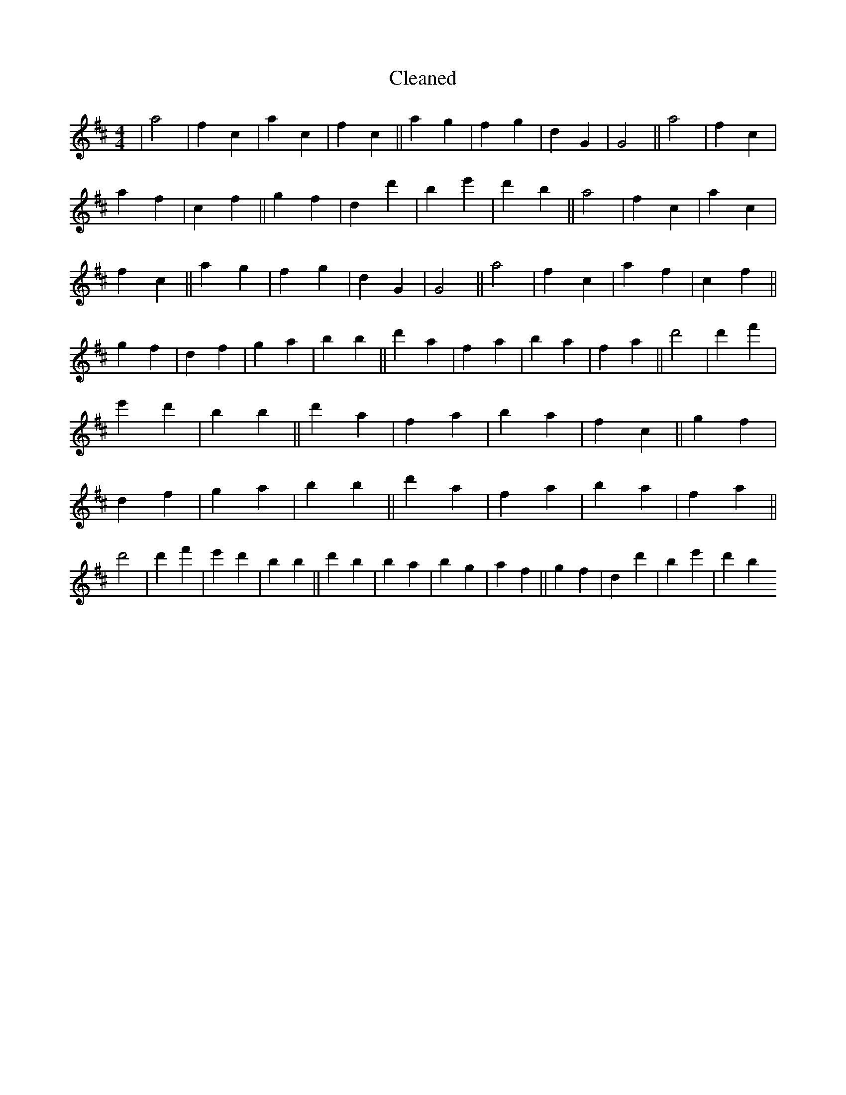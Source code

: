 X:480
T: Cleaned
M:4/4
K: DMaj
|a4|f2c2|a2c2|f2c2||a2g2|f2g2|d2G2|G4||a4|f2c2|a2f2|c2f2||g2f2|d2d'2|B'2e'2|d'2b2||a4|f2c2|a2c2|f2c2||a2g2|f2g2|d2G2|G4||a4|f2c2|a2f2|c2f2||g2f2|d2f2|g2a2|b2B'2||d'2a2|f2a2|b2a2|f2a2||d'4|d'2f'2|e'2d'2|b2B'2||d'2a2|f2a2|b2a2|f2c2||g2f2|d2f2|g2a2|b2B'2||d'2a2|f2a2|b2a2|f2a2||d'4|d'2f'2|e'2d'2|b2B'2||d'2b2|B'2a2|b2g2|a2f2||g2f2|d2d'2|B'2e'2|d'2b2